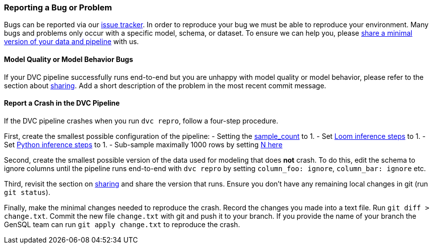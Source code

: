 
=== Reporting a Bug or Problem

Bugs can be reported via our https://github.com/OpenGen/GenSQL.structure-learning/issues[issue tracker].
In order to reproduce your bug we must be able to reproduce your environment. Many bugs and problems 
only occur with a specific model, schema, or dataset. To ensure we can help you, please 
link:model-sharing.adoc[share a minimal version of your data and pipeline] with us.

==== Model Quality or Model Behavior Bugs

If your DVC pipeline successfully runs end-to-end but you are unhappy with model quality or
model behavior, please refer to the section about link:model-sharing.adoc[sharing]. 
Add a short description of the problem in the most recent commit message.

==== Report a Crash in the DVC Pipeline

If the DVC pipeline crashes when you run `dvc repro`, follow a four-step procedure.

First, create the  smallest possible configuration of the pipeline:
- Setting the https://github.com/OpenGen/GenSQL.structure-learning/blob/main/params.yaml#L3[sample_count] to 1.
- Set https://github.com/OpenGen/GenSQL.structure-learning/blob/main/params.yaml#L30[Loom inference steps] to 1.
- Set https://github.com/OpenGen/GenSQL.structure-learning/blob/main/params.yaml#L32-L33[Python inference steps] to 1.
- Sub-sample maximally 1000 rows by setting https://github.com/OpenGen/GenSQL.structure-learning/blob/main/params.yaml#L11[N here]

Second, create the smallest possible version of the data used for modeling that does  *not* crash.
To do this, edit the schema to ignore columns until the pipeline runs end-to-end with `dvc repro` by setting `column_foo: ignore`, `column_bar: ignore` etc.

Third, revisit the section on link:model-sharing.adoc[sharing] and share the version that runs.
Ensure you don't have any remaining local changes in git (run `git status`).

Finally, make the minimal changes needed to reproduce the crash.
Record the changes you made into a text file. Run `git diff > change.txt`.
Commit the new file `change.txt` with git and push it to your branch.
If you provide the name of your branch the GenSQL team can run `git apply change.txt` to reproduce the crash.